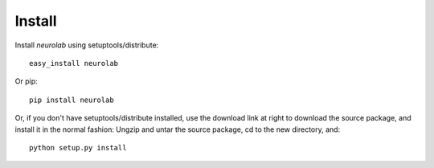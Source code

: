 *******
Install
*******

Install *neurolab* using setuptools/distribute::

    easy_install neurolab

Or pip::

    pip install neurolab

Or, if you don't have setuptools/distribute installed, 
use the download link at right to download the source package, 
and install it in the normal fashion: Ungzip and untar the source package, 
cd to the new directory, and::

    python setup.py install

